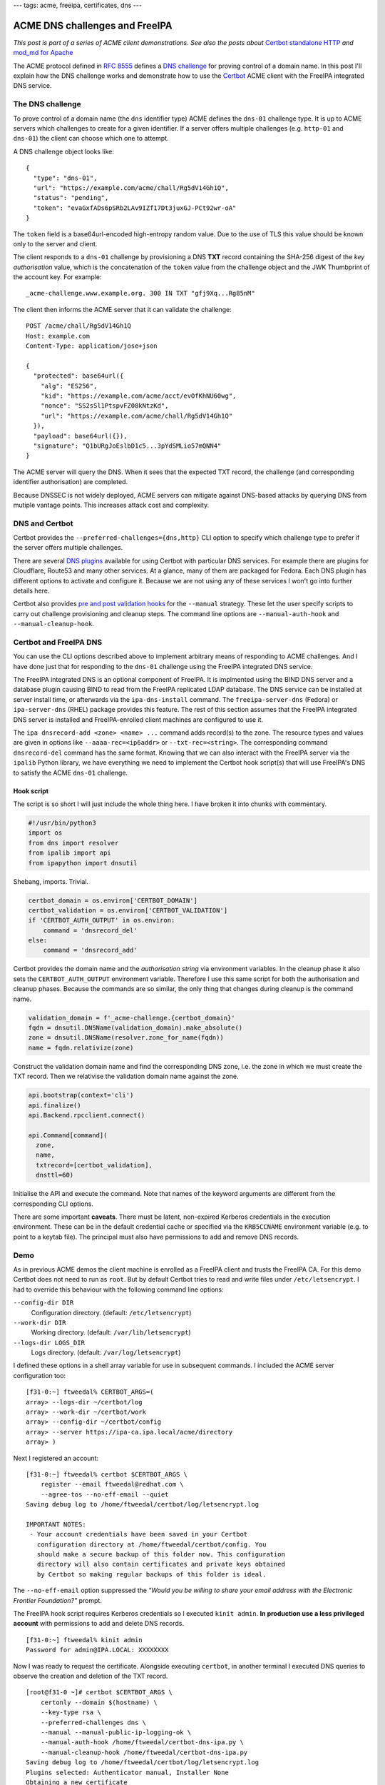 ---
tags: acme, freeipa, certificates, dns
---

ACME DNS challenges and FreeIPA
===============================

*This post is part of a series of ACME client demonstrations. See
also the posts about*
`Certbot standalone HTTP`_
*and*
`mod_md for Apache`_

.. _Certbot standalone HTTP: 2020-05-06-ipa-acme-intro.html
.. _mod_md for Apache: 2020-05-07-ipa-acme-mod_md.html

The ACME protocol defined in `RFC 8555`_ defines a `DNS challenge`_
for proving control of a domain name.  In this post I'll explain how
the DNS challenge works and demonstrate how to use the Certbot_ ACME
client with the FreeIPA integrated DNS service.

.. _RFC 8555: https://tools.ietf.org/html/rfc8555
.. _dns challenge: https://tools.ietf.org/html/rfc8555#section-8.4
.. _Certbot: https://certbot.eff.org/


The DNS challenge
-----------------

To prove control of a domain name (the ``dns`` identifier type) ACME
defines the ``dns-01`` challenge type.  It is up to ACME servers
which challenges to create for a given identifier.  If a server
offers multiple challenges (e.g. ``http-01`` and ``dns-01``) the
client can choose which one to attempt.

A DNS challenge object looks like::

   {
     "type": "dns-01",
     "url": "https://example.com/acme/chall/Rg5dV14Gh1Q",
     "status": "pending",
     "token": "evaGxfADs6pSRb2LAv9IZf17Dt3juxGJ-PCt92wr-oA"
   }

The ``token`` field is a base64url-encoded high-entropy random
value.  Due to the use of TLS this value should be known only to the
server and client.

The client responds to a ``dns-01`` challenge by provisioning a DNS
**TXT** record containing the SHA-256 digest of the *key
authorisation* value, which is the concatenation of the ``token``
value from the challenge object and the JWK Thumbprint of the
account key.  For example::

   _acme-challenge.www.example.org. 300 IN TXT "gfj9Xq...Rg85nM"

The client then informs the ACME server that it can validate the
challenge::

   POST /acme/chall/Rg5dV14Gh1Q
   Host: example.com
   Content-Type: application/jose+json

   {
     "protected": base64url({
       "alg": "ES256",
       "kid": "https://example.com/acme/acct/evOfKhNU60wg",
       "nonce": "SS2sSl1PtspvFZ08kNtzKd",
       "url": "https://example.com/acme/chall/Rg5dV14Gh1Q"
     }),
     "payload": base64url({}),
     "signature": "Q1bURgJoEslbD1c5...3pYdSMLio57mQNN4"
   }

The ACME server will query the DNS.  When it sees that the expected
TXT record, the challenge (and corresponding identifier
authorisation) are completed.

Because DNSSEC is not widely deployed, ACME servers can mitigate
against DNS-based attacks by querying DNS from mutiple vantage
points.  This increases attack cost and complexity.


DNS and Certbot
---------------

Certbot provides the ``--preferred-challenges={dns,http}`` CLI
option to specify which challenge type to prefer if the server
offers multiple challenges.

There are several `DNS plugins`_ available for using Certbot with
particular DNS services.  For example there are plugins for
Cloudflare, Route53 and many other services.  At a glance, many of
them are packaged for Fedora.  Each DNS plugin has different options
to activate and configure it.  Because we are not using any of these
services I won't go into further details here.

.. _DNS plugins: https://certbot.eff.org/docs/using.html#dns-plugins

Certbot also provides `pre and post validation hooks`_ for the
``--manual`` strategy.  These let the user specify scripts to carry
out challenge provisioning and cleanup steps.  The command line
options are ``--manual-auth-hook`` and ``--manual-cleanup-hook``.

.. _pre and post validation hooks: https://certbot.eff.org/docs/using.html#pre-and-post-validation-hooks


Certbot and FreeIPA DNS
-----------------------

You can use the CLI options described above to implement arbitrary
means of responding to ACME challenges.  And I have done just that
for responding to the ``dns-01`` challenge using the FreeIPA
integrated DNS service.

The FreeIPA integrated DNS is an optional component of FreeIPA.  It
is implmented using the BIND DNS server and a database plugin
causing BIND to read from the FreeIPA replicated LDAP database.  The
DNS service can be installed at server install time, or afterwards
via the ``ipa-dns-install`` command.  The ``freeipa-server-dns``
(Fedora) or ``ipa-server-dns`` (RHEL) package provides this feature.
The rest of this section assumes that the FreeIPA integrated DNS
server is installed and FreeIPA-enrolled client machines are
configured to use it.

The ``ipa dnsrecord-add <zone> <name> ...`` command adds record(s)
to the zone.  The resource types and values are given in options
like ``--aaaa-rec=<ip6addr>`` or ``--txt-rec=<string>``.  The
corresponding command ``dnsrecord-del`` command has the same format.
Knowing that we can also interact with the FreeIPA server via the
``ipalib`` Python library, we have everything we need to implement
the Certbot hook script(s) that will use FreeIPA's DNS to satisfy
the ACME ``dns-01`` challenge.


Hook script
~~~~~~~~~~~

The script is so short I will just include the whole thing here.
I have broken it into chunks with commentary.

.. code:: python

  #!/usr/bin/python3
  import os
  from dns import resolver
  from ipalib import api 
  from ipapython import dnsutil

Shebang, imports.  Trivial.

.. code:: python

  certbot_domain = os.environ['CERTBOT_DOMAIN']
  certbot_validation = os.environ['CERTBOT_VALIDATION']
  if 'CERTBOT_AUTH_OUTPUT' in os.environ:
      command = 'dnsrecord_del'
  else:
      command = 'dnsrecord_add'

Certbot provides the domain name and the *authorisation string* via
environment variables.  In the cleanup phase it also sets the
``CERTBOT_AUTH_OUTPUT`` environment variable.  Therefore I use this
same script for both the authorisation and cleanup phases.  Because
the commands are so similar, the only thing that changes during
cleanup is the command name.

.. code:: python

  validation_domain = f'_acme-challenge.{certbot_domain}'
  fqdn = dnsutil.DNSName(validation_domain).make_absolute()
  zone = dnsutil.DNSName(resolver.zone_for_name(fqdn))
  name = fqdn.relativize(zone)

Construct the validation domain name and find the corresponding DNS
zone, i.e. the zone in which we must create the TXT record.  Then we
relativise the validation domain name against the zone.

.. code:: python

  api.bootstrap(context='cli')
  api.finalize()
  api.Backend.rpcclient.connect()

  api.Command[command](
    zone,
    name,
    txtrecord=[certbot_validation],
    dnsttl=60)

Initialise the API and execute the command.  Note that names of the
keyword arguments are different from the corresponding CLI options.

There are some important **caveats**.  There must be latent,
non-expired Kerberos credentials in the execution environment.
These can be in the default credential cache or specified via the
``KRB5CCNAME`` environment variable (e.g. to point to a keytab
file).  The principal must also have permissions to add and remove
DNS records.


Demo
----

As in previous ACME demos the client machine is enrolled as a
FreeIPA client and trusts the FreeIPA CA.  For this demo Certbot
does not need to run as ``root``.  But by default Certbot tries to
read and write files under ``/etc/letsencrypt``.  I had to override
this behaviour with the following command line options:

``--config-dir DIR``
  Configuration directory. (default: ``/etc/letsencrypt``)
``--work-dir DIR``
  Working directory.  (default: ``/var/lib/letsencrypt``)
``--logs-dir LOGS_DIR``
  Logs directory.  (default: ``/var/log/letsencrypt``)

I defined these options in a shell array variable for use in
subsequent commands.  I included the ACME server configuration too::

  [f31-0:~] ftweedal% CERTBOT_ARGS=( 
  array> --logs-dir ~/certbot/log
  array> --work-dir ~/certbot/work
  array> --config-dir ~/certbot/config
  array> --server https://ipa-ca.ipa.local/acme/directory
  array> )

Next I registered an account::

  [f31-0:~] ftweedal% certbot $CERTBOT_ARGS \
      register --email ftweedal@redhat.com \
      --agree-tos --no-eff-email --quiet
  Saving debug log to /home/ftweedal/certbot/log/letsencrypt.log

  IMPORTANT NOTES:
   - Your account credentials have been saved in your Certbot
     configuration directory at /home/ftweedal/certbot/config. You
     should make a secure backup of this folder now. This configuration
     directory will also contain certificates and private keys obtained
     by Certbot so making regular backups of this folder is ideal.

The ``--no-eff-email`` option suppressed the *"Would you be willing
to share your email address with the Electronic Frontier
Foundation?"* prompt.

The FreeIPA hook script requires Kerberos credentials so I executed
``kinit admin``.  **In production use a less privileged account**
with permissions to add and delete DNS records.

::

  [f31-0:~] ftweedal% kinit admin
  Password for admin@IPA.LOCAL: XXXXXXXX

Now I was ready to request the certificate.  Alongside executing
``certbot``, in another terminal I executed DNS queries to observe
the creation and deletion of the TXT record.

::

  [root@f31-0 ~]# certbot $CERTBOT_ARGS \
      certonly --domain $(hostname) \
      --key-type rsa \
      --preferred-challenges dns \
      --manual --manual-public-ip-logging-ok \
      --manual-auth-hook /home/ftweedal/certbot-dns-ipa.py \
      --manual-cleanup-hook /home/ftweedal/certbot-dns-ipa.py
  Saving debug log to /home/ftweedal/certbot/log/letsencrypt.log 
  Plugins selected: Authenticator manual, Installer None                                                            
  Obtaining a new certificate                                                                                       
  Performing the following challenges:
  dns-01 challenge for f31-0.ipa.local
  Running manual-auth-hook command: /home/ftweedal/certbot-dns-ipa.py
  Waiting for verification...
  Cleaning up challenges
  Running manual-cleanup-hook command: /home/ftweedal/certbot-dns-ipa.py

  IMPORTANT NOTES:
   - Congratulations! Your certificate and chain have been saved at:
     /home/ftweedal/certbot/config/live/f31-0.ipa.local/fullchain.pem
     Your key file has been saved at:
     /home/ftweedal/certbot/config/live/f31-0.ipa.local/privkey.pem
     Your cert will expire on 2020-08-11. To obtain a new or tweaked
     version of this certificate in the future, simply run certbot
     again. To non-interactively renew *all* of your certificates, run
     "certbot renew"
   - If you like Certbot, please consider supporting our work by:

     Donating to ISRG / Let's Encrypt:   https://letsencrypt.org/donate
     Donating to EFF:                    https://eff.org/donate-le


The certificate was issued and the process took about 10 seconds.
In the other terminal, running ``dig`` every couple of seconds let
me observe the TXT record that was created and then deleted::

  [f31-0:~] ftweedal% dig +short TXT _acme-challenge.f31-0.ipa.local

  [f31-0:~] ftweedal% dig +short TXT _acme-challenge.f31-0.ipa.local
  "5qkVb3ykx8nRdJOKbKf-xDtoySFl-B2W37bBBOHGoyc"

  [f31-0:~] ftweedal% dig +short TXT _acme-challenge.f31-0.ipa.local
  << no output; record is gone >>


Error handling
--------------

To my surprise, a failure (non-zero exit status) of the
authorisation hook script *does not* cause Certbot to halt.  For
example, after deleting my credential cache with ``kdestroy`` and
running ``certbot`` with the same options as above, Certbot output
an error message and the standard error output from the hook
script::

  ...
  Running manual-auth-hook command: /home/ftweedal/certbot-dns-ipa.py                                               
  manual-auth-hook command "/home/ftweedal/certbot-dns-ipa.py"
  returned error code 1                                
  Error output from manual-auth-hook command certbot-dns-ipa.py:                                                    
  Traceback (most recent call last):                                                                                
    File "/usr/lib/python3.7/site-packages/ipalib/rpc.py", line 647,
    in get_auth_info                               
        response = self._sec_context.step()                                          
    ...

Nevertheless Certbot proceeded to indicating to the server that the
challenge is ready for verification::

  Waiting for verification...                                                                                       
  < 20 seconds elapse >

It then cleaned up the challenges and ran the cleanup hook (which
also failed, as expected, due to no Kerberos credentials)::

  Cleaning up challenges   
  Cleaning up challenges                                                                                            
  Running manual-cleanup-hook command: /home/ftweedal/certbot-dns-ipa.py
  manual-cleanup-hook command "/home/ftweedal/certbot-dns-ipa.py" returned error code 1                             
  Error output from manual-cleanup-hook command certbot-dns-ipa.py:                                                 
  Traceback (most recent call last):   
    ...

Finally it output the error from the ACME service::

  An unexpected error occurred:                                                                                     
  There was a problem with a DNS query during identifier validation ::
    Unable to validate DNS-01 challenge at _acme-challenge.f31-0.ipa.local                                                                                         
  Error: DNS name not found [response code 3]                                                                       
  Please see the logfiles in /home/ftweedal/certbot/log for more details. 

Responding to a challenge after an abnormal exit of the
authorisation hook seems to infringe RFC 8555 §8.2 which states:

    Clients SHOULD NOT respond to challenges until they believe that
    the server's queries will succeed.

I `reported this issue`_ against the Certbot GitHub repository. 

.. _reported this issue:
   https://github.com/certbot/certbot/issues/7990

Discussion
----------

The ``certbot-dns-ipa.py`` script is `available in a Gist`_.  It is
trivial so consider it public domain.

.. _available in a Gist:
   https://gist.github.com/frasertweedale/ca42ff31d5f5b8d3c6d4d3a94f9fbd0e

The script is an artifact of work that is partly an exploration of
ACME use cases, and partly for verifying the PKI and FreeIPA ACME
services.  I encountered no issues on the ACME server side which was
pleasing.

From the client point of view it was good to confirm that what
*sounded* like a valid use case was indeed valid.  Not only that, it
was straightforward thanks to the FreeIPA Python API and the design
of the DNS plugin.  The success of this use case exploration leads
to to a couple of related questions:

- Should we build a "proper" Certbot plugin for FreeIPA DNS?
- Should we distribute and support the manual hook script?

These questions don't need answers today.  But it is good to outline
and compare the options.

From a technical standpoint these are not mutually exclusive; you
could do both.  But from a usage standpoint you only really need one
or the other.  A proper plugin might have better UX and
discoverability but it would be additional work (how much more I'm
not sure yet).  On the other hand the hook script is pretty much
already "done".  We would just need to distribute it, e.g. install
it under ``/usr/libexec/ipa/``.

This post concludes my "trilogy" of ACME client use case demos.  In
the future I will probably explore the intersection of ACME,
OpenShift and FreeIPA.  If so, expect the "sequel trilogy".  But my
immediate focus must be to finish the FreeIPA ACME service and get
it merged upstream.
